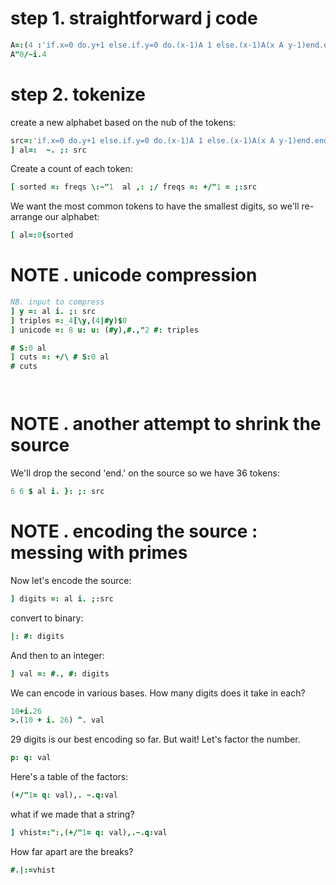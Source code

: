 
* step 1. straightforward j code
:PROPERTIES:
:TS:       <2014-10-21 05:37PM>
:ID:       raw5ma81ang0
:END:

#+begin_src J
  A=:(4 :'if.x=0 do.y+1 else.if.y=0 do.(x-1)A 1 else.(x-1)A(x A y-1)end.end.')
  A"0/~i.4
#+end_src

#+RESULTS:
: 1  2  3  4
: 2  3  4  5
: 3  5  7  9
: 5 13 29 61


* step 2. tokenize
:PROPERTIES:
:TS:       <2014-10-21 06:04PM>
:ID:       rx5epi91ang0
:END:

create a new alphabet based on the nub of the tokens:

#+begin_src J :session j
  src=:'if.x=0 do.y+1 else.if.y=0 do.(x-1)A 1 else.(x-1)A(x A y-1)end.end.'
  ] al=:  ~. ;: src
#+end_src

#+RESULTS:
: ┌───┬─┬─┬─┬───┬─┬─┬─┬─────┬─┬─┬─┬─┬────┐
: │if.│x│=│0│do.│y│+│1│else.│(│-│)│A│end.│
: └───┴─┴─┴─┴───┴─┴─┴─┴─────┴─┴─┴─┴─┴────┘


Create a count of each token:

#+begin_src J :session j
  [ sorted =: freqs \:~"1  al ,: ;/ freqs =: +/"1 = ;:src
#+end_src

#+RESULTS:
: ┌─┬─┬─┬─┬─┬─┬─┬───┬─┬─┬───┬─────┬────┬─┐
: │1│x│y│(│-│)│A│if.│=│0│do.│else.│end.│+│
: ├─┼─┼─┼─┼─┼─┼─┼───┼─┼─┼───┼─────┼────┼─┤
: │5│4│3│3│3│3│3│2  │2│2│2  │2    │2   │1│
: └─┴─┴─┴─┴─┴─┴─┴───┴─┴─┴───┴─────┴────┴─┘

We want the most common tokens to have the smallest digits, so we'll re-arrange our alphabet:

#+begin_src J :session j
  [ al=:0{sorted
#+end_src

#+RESULTS:
: ┌─┬─┬─┬─┬─┬─┬─┬───┬─┬─┬───┬─────┬────┬─┐
: │1│x│y│(│-│)│A│if.│=│0│do.│else.│end.│+│
: └─┴─┴─┴─┴─┴─┴─┴───┴─┴─┴───┴─────┴────┴─┘


* NOTE . unicode compression
:PROPERTIES:
:TS:       <2014-10-21 08:10PM>
:ID:       xuo8vs00bng0
:END:

#+begin_src J :session j
NB. input to compress
] y =: al i. ;: src
] triples =:_4[\y,(4|#y)$0
] unicode =: 8 u: u: (#y),#.,"2 #: triples
#+end_src

#+RESULTS:
#+begin_example
0 1 2 3 4 5 6 7 8 0 5 2 3 4 9 1 10 7 11 12 7 8 9 1 10 7 11 12 9 1 12 5 10 7 11 13 13

 0 1  2  3
 4 5  6  7
 8 0  5  2
 3 4  9  1
10 7 11 12
 7 8  9  1
10 7 11 12
 9 1 12  5
10 7 11 13
13 0  0  0

%ģ䕧聒㒑Ꞽ碑Ꞽ釅ꞽ퀀
#+end_example


#+begin_src J :session j
 # S:0 al
 ] cuts =: +/\ # S:0 al
 # cuts
#+end_src

#+RESULTS:
: 3 1 1 1 3 1 1 1 5 1 1 1 1 4
: 
: 3 4 5 6 9 10 11 12 17 18 19 20 21 25
: 
: 14



#+begin_src 

#+end_src





* NOTE . another attempt to shrink the source
:PROPERTIES:
:TS:       <2014-10-21 06:54PM>
:ID:       banf7vb1ang0
:END:

We'll drop the second 'end.' on the source so we have 36 tokens:

#+begin_src J :session j
 6 6 $ al i. }: ;: src 
#+end_src

#+RESULTS:
:  7  1  8  9 10  2
: 13  0 11  7  2  8
:  9 10  3  1  4  0
:  5  6  0 11  3  1
:  4  0  5  6  3  1
:  6  2  4  0  5 12






* NOTE . encoding the source : messing with primes
:PROPERTIES:
:TS:       <2014-10-21 06:54PM>
:ID:       1akbyub1ang0
:END:


Now let's encode the source:
#+begin_src J :session j
 ] digits =: al i. ;:src
#+end_src

#+RESULTS:
: 7 1 8 9 10 2 13 0 11 7 2 8 9 10 3 1 4 0 5 6 0 11 3 1 4 0 5 6 3 1 6 2 4 0 5 12 12

convert to binary:
#+begin_src J :session j
 |: #: digits
#+end_src

#+RESULTS:
: 0 0 1 1 1 0 1 0 1 0 0 1 1 1 0 0 0 0 0 0 0 1 0 0 0 0 0 0 0 0 0 0 0 0 0 1 1
: 1 0 0 0 0 0 1 0 0 1 0 0 0 0 0 0 1 0 1 1 0 0 0 0 1 0 1 1 0 0 1 0 1 0 1 1 1
: 1 0 0 0 1 1 0 0 1 1 1 0 0 1 1 0 0 0 0 1 0 1 1 0 0 0 0 1 1 0 1 1 0 0 0 0 0
: 1 1 0 1 0 0 1 0 1 1 0 0 1 0 1 1 0 0 1 0 0 1 1 1 0 0 1 0 1 1 0 0 0 0 1 0 0


And then to an integer:

#+begin_src J :session j
 ] val =: #., #: digits
#+end_src

#+RESULTS:
: 1.58248e44

We can encode in various bases. How many digits does it take in each?

#+begin_src J :session j
  10+i.26
  >.(10 + i. 26) ^. val
#+end_src

#+RESULTS:
: 10 11 12 13 14 15 16 17 18 19 20 21 22 23 24 25 26 27 28 29 30 31 32 33 34 35
: 
: 45 43 41 40 39 38 37 36 36 35 34 34 33 33 33 32 32 31 31 31 30 30 30 30 29 29

29 digits is our best encoding so far. But wait! Let's factor the number.

#+begin_src J :session j
 p: q: val
#+end_src

#+RESULTS:
: 5 5 5 5 5 5 5 5 5 5 5 5 5 5 5 5 5 5 5 5 5 5 5 5 5 5 5 5 5 5 5 5 5 5 5 5 5 5 5 5 5 5 5 5 5 5 5 5 5 5 5 5 5 5 5 5 5 5 5 5 5 5 5 5 5 5 5 5 5 5 5 5 5 5 5 5 5 5 5 5 5 5 5 5 5 5 5 5 5 5 5 5 5 5 7 19 19 19 131 163 4049 220588099

Here's a table of the factors:

#+begin_src J :session j
 (+/"1= q: val),. ~.q:val
#+end_src

#+RESULTS:
: 94        2
:  1        3
:  3        7
:  1       31
:  1       37
:  1      557
:  1 12153061


what if we made that a string?

#+begin_src J :session j
] vhist=:":,(+/"1= q: val),.~.q:val
#+end_src

#+RESULTS:
: 94 2 1 3 3 7 1 31 1 37 1 557 1 12153061

How far apart are the breaks?

#+begin_src J :session j
#.|:=vhist
#+end_src

#+RESULTS:
: 512 256 128 64 128 32 128 16 128 16 128 8 128 32 128 16 32 128 32 128 16 8 128 32 128 4 4 8 128 32 128 32 64 32 4 16 2 1 32

